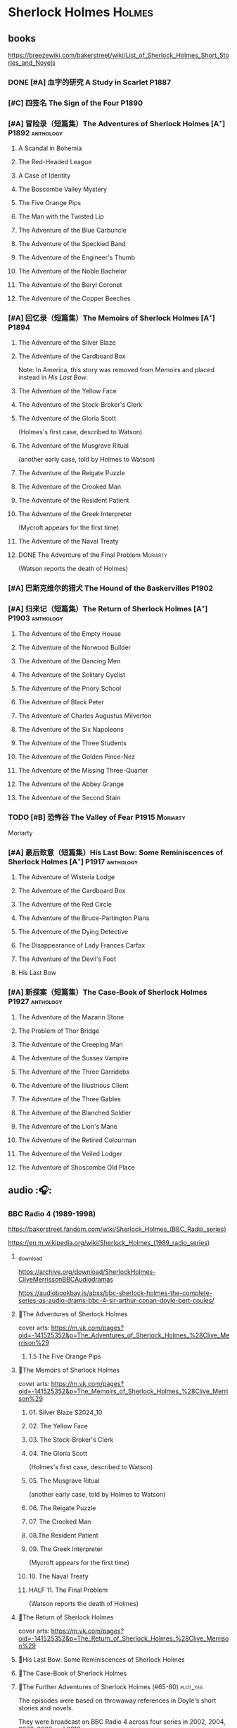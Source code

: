 * Sherlock Holmes :Holmes:
** books

https://breezewiki.com/bakerstreet/wiki/List_of_Sherlock_Holmes_Short_Stories_and_Novels

*** DONE [#A] 血字的研究 A Study in Scarlet :P1887:
CLOSED: [2024-10-01 Tue 11:29]
:PROPERTIES:
:goodreads: 4.14
:END:

*** [#C] 四签名 The Sign of the Four :P1890:
:PROPERTIES:
:goodreads: 3.89
:END:

*** [#A] 冒险录（短篇集）The Adventures of Sherlock Holmes [A⁺] :P1892:anthology:
:PROPERTIES:
:goodreads: 4.29
:END:

**** A Scandal in Bohemia
**** The Red-Headed League
**** A Case of Identity
**** The Boscombe Valley Mystery
**** The Five Orange Pips
**** The Man with the Twisted Lip
**** The Adventure of the Blue Carbuncle
**** The Adventure of the Speckled Band
**** The Adventure of the Engineer's Thumb
**** The Adventure of the Noble Bachelor
**** The Adventure of the Beryl Coronet
**** The Adventure of the Copper Beeches
*** [#A] 回忆录（短篇集）The Memoirs of Sherlock Holmes [A⁺] :P1894:
:PROPERTIES:
:goodreads: 4.30
:END:

**** The Adventure of the Silver Blaze
**** The Adventure of the Cardboard Box

Note: In America, this story was removed from Memoirs and placed instead in /His Last Bow/.

**** The Adventure of the Yellow Face
**** The Adventure of the Stock-Broker's Clerk
**** The Adventure of the Gloria Scott

(Holmes's first case, described to Watson)

**** The Adventure of the Musgrave Ritual

(another early case, told by Holmes to Watson)

**** The Adventure of the Reigate Puzzle
**** The Adventure of the Crooked Man
**** The Adventure of the Resident Patient
**** The Adventure of the Greek Interpreter

(Mycroft appears for the first time)

**** The Adventure of the Naval Treaty
**** DONE The Adventure of the Final Problem :Moriarty:
CLOSED: [2025-08-19 Tue 21:27]

(Watson reports the death of Holmes)

*** [#A] 巴斯克维尔的猎犬 The Hound of the Baskervilles :P1902:
:PROPERTIES:
:goodreads: 4.13
:END:

*** [#A] 归来记（短篇集）The Return of Sherlock Holmes [A⁺] :P1903:anthology:
:PROPERTIES:
:goodreads: 4.28
:END:

**** The Adventure of the Empty House
**** The Adventure of the Norwood Builder
**** The Adventure of the Dancing Men
**** The Adventure of the Solitary Cyclist
**** The Adventure of the Priory School
**** The Adventure of Black Peter
**** The Adventure of Charles Augustus Milverton
**** The Adventure of the Six Napoleons
**** The Adventure of the Three Students
**** The Adventure of the Golden Pince-Nez
**** The Adventure of the Missing Three-Quarter
**** The Adventure of the Abbey Grange
**** The Adventure of the Second Stain
*** TODO [#B] 恐怖谷 The Valley of Fear :P1915:Moriarty:
:PROPERTIES:
:goodreads: 3.96
:END:

Moriarty

*** [#A] 最后致意（短篇集）His Last Bow: Some Reminiscences of Sherlock Holmes [A⁺] :P1917:anthology:
:PROPERTIES:
:goodreads: 4.20
:END:

**** The Adventure of Wisteria Lodge
**** The Adventure of the Cardboard Box
**** The Adventure of the Red Circle
**** The Adventure of the Bruce-Partington Plans
**** The Adventure of the Dying Detective
**** The Disappearance of Lady Frances Carfax
**** The Adventure of the Devil's Foot
**** His Last Bow
*** [#A] 新探案（短篇集）The Case-Book of Sherlock Holmes :P1927:anthology:
:PROPERTIES:
:goodreads: 4.13
:END:

**** The Adventure of the Mazarin Stone
**** The Problem of Thor Bridge
**** The Adventure of the Creeping Man
**** The Adventure of the Sussex Vampire
**** The Adventure of the Three Garridebs
**** The Adventure of the Illustrious Client
**** The Adventure of the Three Gables
**** The Adventure of the Blanched Soldier
**** The Adventure of the Lion's Mane
**** The Adventure of the Retired Colourman
**** The Adventure of the Veiled Lodger
**** The Adventure of Shoscombe Old Place
** audio :🎧:
*** BBC Radio 4 (1989-1998)

https://bakerstreet.fandom.com/wiki/Sherlock_Holmes_(BBC_Radio_series)

https://en.m.wikipedia.org/wiki/Sherlock_Holmes_(1989_radio_series)

**** _download

https://archive.org/download/SherlockHolmes-CliveMerrissonBBCAudiodramas

https://audiobookbay.is/abss/bbc-sherlock-holmes-the-complete-series-as-audio-drams-bbc-4-sir-arthur-conan-doyle-bert-coules/

**** 📂The Adventures of Sherlock Holmes

cover arts: https://m.vk.com/pages?oid=-141525352&p=The_Adventures_of_Sherlock_Holmes_%28Clive_Merrison%29

***** 1.5 The Five Orange Pips
**** 📂The Memoirs of Sherlock Holmes

cover arts: https://m.vk.com/pages?oid=-141525352&p=The_Memoirs_of_Sherlock_Holmes_%28Clive_Merrison%29

***** 01. Silver Blaze :S2024_10:
***** 02. The Yellow Face
***** 03. The Stock-Broker's Clerk
***** 04. The Gloria Scott

(Holmes's first case, described to Watson)

***** 05. The Musgrave Ritual

(another early case, told by Holmes to Watson)

***** 06. The Reigate Puzzle
***** 07. The Crooked Man
***** 08.The Resident Patient
***** 09. The Greek Interpreter

(Mycroft appears for the first time)

***** 10. The Naval Treaty
***** HALF 11. The Final Problem

(Watson reports the death of Holmes)

**** 📂The Return of Sherlock Holmes

cover arts: https://m.vk.com/pages?oid=-141525352&p=The_Return_of_Sherlock_Holmes_%28Clive_Merrison%29

**** 📂His Last Bow: Some Reminiscences of Sherlock Holmes
**** 📂The Case-Book of Sherlock Holmes
**** 📂The Further Adventures of Sherlock Holmes (#65-80) :plot_yes:

The episodes were based on throwaway references in Doyle's short stories and novels.

They were broadcast on BBC Radio 4 across four series in 2002, 2004, 2008–2009 and 2010.

https://breezewiki.com/bakerstreet/wiki/The_Further_Adventures_of_Sherlock_Holmes_(radio_series)

https://m.vk.com/pages?oid=-141525352&p=The_Further_Adventures_of_Sherlock_Holmes_%28Clive_Merrison%29

***** series 1 :P2002:
****** 1.1 The Madness of Colonel Warburton :S2024_09:

https://bakerstreet.breezewiki.com/wiki/The_Madness_of_Colonel_Warburton

****** 1.2 The Star of the Adelphi

https://breezewiki.com/bakerstreet/wiki/The_Star_of_the_Adelphi

****** 1.3 The Peculiar Persecution of Mr John Vincent Harden
****** 1.4 The Singular Inheritance of Miss Gloria Wilson
****** 1.5 The Saviour of Cripplegate Square
***** series 2 :P2004:
****** 2.1 The Abergavenny Murder
****** 2.2 The Shameful Betrayal of Miss Emily Smith
****** 2.3 The Tragedy of Hanbury Street
****** 2.4 The Determined Client
****** 2.5 The Striking Success of Miss Franny Blossom
***** series 3 :P2009:
****** 3.1 The Remarkable Performance of Mr Frederick Merridew
****** 3.2 The Eyes of Horus
****** 3.3 The Thirteen Watches
****** 3.4 The Ferrers Documents
***** series 4 :P2010:
****** 4.1 The Marlbourne Point Mystery, Part 1
****** 4.2 The Marlbourne Point Mystery, Part 2
*** Big Finish

https://breezewiki.com/bakerstreet/wiki/Sherlock_Holmes_(Big_Finish_audio_series)

**** vol.1 :P2010:
***** [#B] 1.1 The Last Act
:PROPERTIES:
:goodreads: 4.17
:thetimescales: 7.3
:END:

Audio adaptation of David Stuart Davies' 1999 one-man play.

First appearance of Roger Llewellyn as Sherlock.

***** [#E] 1.2 The Death and Life
:PROPERTIES:
:goodreads: 3.38
:thetimescales: 6.9
:END:

Audio adaptation of Davies' 2008 one-man play.

Last appearance of Roger Llewellyn as Sherlock.

***** READY [#C] 1.3 Holmes and the Ripper :2CD:bilibili:Jack_the_Ripper:
:PROPERTIES:
:goodreads: 3.52
:thetimescales: 8.0
:END:

Audio adaptation of Clemens' 1988 play.

First appearance of Nicholas Briggs as Sherlock and Richard Earl as Watson.

- 【【广播剧汉化】 白教堂街的幽灵 Holmes and the Ripper （上）-哔哩哔哩】 https://b23.tv/HcTYxOE
- 【【广播剧汉化】罪恶的真相 Holmes and the Ripper （下）-哔哩哔哩】 https://b23.tv/aGArUI9

***** [#D] 1.4 The Speckled Band
:PROPERTIES:
:thetimescales: 7.5
:END:

Dramatic reading of Doyle's 1892 short story

**** vol.2 :P2011:
***** [#C] 2.1a The Empty House :canon:
:PROPERTIES:
:thetimescales: 7.7
:difficulty: H
:END:

***** [#C] 2.1b The Final Problem :canon:
:PROPERTIES:
:thetimescales: 7.5
:END:

***** [#C] 2.2 The Reification of Hans Gerber
:PROPERTIES:
:goodreads: 3.64
:thetimescales: 7.9
:END:

***** [#B] 2.3 The Hound of the Baskervilles :canon:
:PROPERTIES:
:goodreads: 4.24
:thetimescales: 8.2
:END:

***** [#B] 2.4 The Tangled Skein
:PROPERTIES:
:goodreads: 3.85
:thetimescales: 8.0
:END:

Adaptation of Davies' 2007 novel /Sherlock Holmes and the Tangled Skein/.

Sequel to /The Hound of the Baskervilles/, featuring Dracula.

***** [#B] 2.5 The Adventure of the Perfidious Mariner
:PROPERTIES:
:goodreads: 3.79
:thetimescales: 8.4
:END:

**** vol.3 :P2013:
**** vol.4 :P2014:
**** vol.5 :P2016:
**** vol.6 :P2018:
**** vol.7
***** [#A] 7.1 The Seamstress of Peckham Rye :P2021_07:
:PROPERTIES:
:goodreads: 4.33
:END:

The 2021 release, /Sherlock Holmes – The Seamstress of Peckham Rye/ won ‘Best Audio Drama’ at the 2022 Audie Awards.

***** [#A] 7.2 The Fiends of New York City :P2022_05:
:PROPERTIES:
:goodreads: 4.00
:END:

**** TBR vol.8 Untold :P2025_12:

https://www.bigfinish.com/releases/v/sherlock-holmes-untold-2908

***** 1. The Remarkable Worm :2CD:
***** 2. The Music Hall Hearties
***** 3. The Amateur Mendicant Society
***** 4. The Strange Disappearance of James Phillimore
***** 5. The Body in the Barrow
***** 6. The Politician, the Lighthouse and the Trained Cormorant
**** misc
***** The Adventure of the Bloomsbury Bomber :P2015:

In /The Worlds of Big Finish/.

** tv :📺:
*** 福尔摩斯与华生医生 (苏联1979-1986)

https://www.douban.com/doulist/889918/

https://bakerstreet.fandom.com/wiki/The_Adventures_of_Sherlock_Holmes_and_Dr_Watson

*** Jeremy Brett 版 (1984-1994)

https://bakerstreet.fandom.com/wiki/Sherlock_Holmes_(Granada)

**** The Adventures of SH
***** DONE 1x01 A Scandal in Bohemia 波希米亚丑闻
CLOSED: [2021-07-31 Sat 23:49]

***** DONE 1x02 The Dancing Men 跳舞的人
CLOSED: <2021-07-23 Fri 23:49>

***** DONE 1x03 The Naval Treaty 海军协约
***** DONE 1x04 The Solitary Cyclist 孤身骑车人
CLOSED: [2022-09-25 Sun 22:54] SCHEDULED: <2022-10-01 Sat>

***** DONE 1x05 The Crooked Man 驼背人
CLOSED: [2022-09-30 Fri 22:12] SCHEDULED: <2022-10-08 Sat>

***** TODO 1x06. The Speckled Band 斑点带子
SCHEDULED: <2022-10-22 Sat>

***** DONE 1x07. The Blue Carbuncle 蓝宝石案
CLOSED: <2022-10-20 Thu 22:19> SCHEDULED: <2022-10-14 Fri>

***** 8. The Copper Beeches 铜山毛榉案
***** 9. The Greek Interpreter 希腊译员
***** 10. The Norwood Builder 诺伍德的建筑师
***** 11. The Resident Patient 住院病人
***** TODO 12. The Red-Headed League 红发会 :Moriarty:

In a certain divergence from the Canon, professor Moriarty is set up as the villain behind the criminal events of "The Red-Headed League".

***** TODO 13. The Final Problem 最后一案 :Moriarty:
**** The Return of SH
***** DONE 4x06 The Hound of the Baskervilles
CLOSED: [2022-08-26 Fri 22:02]

*** The Adventures of Shirley Holmes (加拿大) :P1997:

*The Adventures of Shirley Holmes* is a Canadian mystery TV series that ran for four seasons from 1996-1999.

https://bakerstreet.fandom.com/wiki/The_Adventures_of_Shirley_Holmes

*** Sherlock 神探夏洛克 (2010-2017)

https://breezewiki.com/bakerstreet/wiki/Sherlock_(2010)

**** DONE S1 :P2010:
***** DONE 1x01 A Study in Pink
CLOSED: [2024-09-26 Thu 18:56]

***** DONE 1x02 The Blind Banker
CLOSED: [2024-10-02 Wed 14:38]

***** DONE 1x03 The Great Game :Moriarty:
CLOSED: [2024-10-27 Sun 15:52]

**** DONE S2 :P2012:
***** DONE 2x01 A Scandal in Belgravia
CLOSED: [2025-08-31 Sun 11:29] SCHEDULED: <2025-08-31 Sun>

***** DONE 2x02 The Hounds of Baskerville :benben:
CLOSED: [2025-09-14 Sun 10:29] SCHEDULED: <2025-09-14 Sun>

***** DONE 2x03 The Reichenbach Fall :Moriarty:
CLOSED: [2025-09-27 Sat 15:16] SCHEDULED: <2025-09-28 Sun>

**** Many Happy Returns :P2013:
**** S3 :P2014:
*** Elementary 基本演绎法 (2012-2019)
**** DONE S1
***** 1x20 M :Moriarty:
***** 1x21 A Landmark Story :Moriarty:
***** 1x22 Risk Management :Moriarty:
***** 1x23 The Woman :Moriarty:
***** 1x24 Heroine :Moriarty:
**** DONE S2
***** 2x03 We Are Everyone :Moriarty:
***** 2x20 The Diabolical Kind :Moriarty:
**** DONE S3
***** DONE [#B] 3x08 End of Watch
:PROPERTIES:
:rating:   8.2
:END:

***** DONE [#B] 3x11 The Illustrious Client
:PROPERTIES:
:rating:   8.4
:END:

***** DONE [#A] *3x12 The One That Got Away*
:PROPERTIES:
:rating:   9.0
:END:

***** DONE [#B] 3x14 The Female of the Species
:PROPERTIES:
:rating:   8.1
:END:

***** DONE [#B] 3x16 For All You Know
:PROPERTIES:
:rating:   8.1
:END:

***** DONE [#B] 3x24 A Controlled Descent
:PROPERTIES:
:rating:   8.2
:END:

**** DONE S4 :P2015:

24 episodes

***** DONE 4x01
CLOSED: [2022-09-11 Sun 17:02]
:PROPERTIES:
:rating:   8.0
:END:

***** DONE 4x02
CLOSED: [2022-09-17 Sat 16:43]

***** DONE 4x03
CLOSED: [2022-09-20 Tue 08:02]

***** DONE 4x04
CLOSED: [2022-09-29 Thu 08:02] SCHEDULED: <2022-09-25 Sun>

***** DONE 4x05 The Games Underfoot :benben:
CLOSED: <2022-10-02 Sun 09:51> SCHEDULED: <2022-09-25 Sun>

古老的游戏，当年开发项目被终止

***** DONE [#B] 4x06 The Cost of Doing Business
CLOSED: <2022-10-07 Fri 09:55>
:PROPERTIES:
:rating:   8.0
:END:

***** DONE [#A] *4x07 Miss Taken*
CLOSED: [2022-10-09 Sun 20:16]
:PROPERTIES:
:rating:   8.9
:END:

***** DONE 4x08
CLOSED: [2022-10-11 Tue 21:20]

***** DONE 4x09
CLOSED: [2022-10-17 Mon 08:05]

***** DONE 4x10
CLOSED: [2022-10-20 Thu 08:11]

***** DONE 4x11
CLOSED: [2022-10-24 Mon 08:18]

***** DONE [#B] 4x12 A View with a Room
CLOSED: [2022-10-31 Mon 08:07]
:PROPERTIES:
:rating:   8.3
:END:

***** DONE 4x13 A Study in Charlotte
CLOSED: [2022-11-05 Sat 21:37]
:PROPERTIES:
:rating:   8.0
:END:

***** DONE 4x14
CLOSED: [2022-11-11 Fri 08:47]

***** DONE 4x15
CLOSED: [2022-11-12 Sat 11:42]

***** DONE 4x16 Hounded :benben:
CLOSED: [2022-11-12 Sat 15:35]

巴斯克维尔

***** DONE 4x17
CLOSED: [2022-11-16 Wed 13:00]

超级英雄

***** DONE 4x18
CLOSED: [2022-11-19 Sat 14:46]

***** DONE 4x19
CLOSED: [2022-11-20 Sun 10:09]

***** DONE 4x20
CLOSED: [2022-11-23 Wed 13:01]

***** DONE 4x21
CLOSED: [2022-11-27 Sun 14:43]

***** DONE 4x22
CLOSED: [2022-12-08 Thu 23:23]

***** DONE [#B] 4x23 The Invisible Hand
CLOSED: <2022-12-10 Sat 16:51>
:PROPERTIES:
:rating:   8.3
:END:

***** DONE [#B] 4x24 A Difference in Kind
CLOSED: [2022-12-10 Sat 17:38]
:PROPERTIES:
:rating:   8.2
:END:

**** DONE S5 :P2016:

24 episodes

https://breezewiki.com/bakerstreet/wiki/Elementary:_Season_Five

***** DONE 5x01
CLOSED: <2023-08-13 Sun 22:42>

***** DONE 5x02
CLOSED: [2023-08-15 Tue 08:05]

玉玺

***** DONE 5x03
CLOSED: [2023-08-18 Fri 20:19]

***** DONE 5x04 :benben:
CLOSED: [2023-08-26 Sat 20:57]

***** DONE 5x05
CLOSED: [2023-08-29 Tue 08:10]

***** DONE 5x06
CLOSED: [2023-09-01 Fri 19:22]

***** DONE 5x07
CLOSED: [2023-09-10 Sun 22:54]

***** DONE 5x08
CLOSED: [2023-09-11 Mon 22:13]

***** DONE [#B] 5x09
CLOSED: [2023-09-11 Mon 23:00]

***** DONE 5x10
CLOSED: [2023-09-17 Sun 21:25] SCHEDULED: <2023-09-17 Sun>

***** DONE [#B] 5x11
CLOSED: [2023-09-20 Wed 23:11] SCHEDULED: <2023-09-21 Thu>

***** DONE 5x12
CLOSED: [2023-09-24 Sun 20:24] SCHEDULED: <2023-09-24 Sun>

***** DONE [#B] 5x13 Over a Barrel :benben:
CLOSED: [2023-10-01 Sun 15:53] SCHEDULED: <2023-09-30 Sat>

***** DONE 5x14
CLOSED: [2024-08-29 Thu 22:24]

***** DONE [#B] 5x15/16
CLOSED: [2024-09-01 Sun 21:12]

***** DONE 5x17
CLOSED: [2024-09-04 Wed 19:08]

***** DONE 5x18
CLOSED: [2024-09-06 Fri 08:19]

***** DONE 5x19
CLOSED: <2024-09-09 Mon 21:52>

***** DONE 5x20
CLOSED: [2024-09-15 Sun 14:28]

***** DONE 5x21
CLOSED: [2024-09-19 Thu 20:14]

***** DONE 5x22
CLOSED: [2024-09-20 Fri 21:53]

***** DONE 5x23/24
CLOSED: [2024-09-30 Mon 22:19]

**** S6 :P2018:

21 episodes

***** DONE 6x01
CLOSED: [2025-08-16 Sat 16:14]

***** DONE 6x02
CLOSED: [2025-08-17 Sun 10:51]

***** DONE 6x03
CLOSED: [2025-08-23 Sat 16:50] SCHEDULED: <2025-08-31 Sun>

***** DONE 6x04
CLOSED: [2025-08-29 Fri 21:38] SCHEDULED: <2025-08-31 Sun>

***** DONE 6x05
CLOSED: [2025-09-08 Mon 23:06] SCHEDULED: <2025-09-07 Sun>

***** DONE 6x06
CLOSED: [2025-09-13 Sat 22:46] SCHEDULED: <2025-09-07 Sun>

***** DONE 6x07
CLOSED: <2025-09-21 Sun 10:51> SCHEDULED: <2025-09-14 Sun>

***** DONE 6x08
CLOSED: [2025-09-21 Sun 14:47] SCHEDULED: <2025-09-14 Sun>

***** DONE 6x09
CLOSED: [2025-09-29 Mon 22:29]

***** TODO 6x10
***** TODO 6x11
***** TODO 6x12
**** S7 :P2019:

13 episodes

*** 俄版福尔摩斯（2013）

https://m.douban.com/movie/subject/20451142/

https://bakerstreet.fandom.com/wiki/Sherlock_Holmes_(2013_TV_series)

** movies
*** Without a Clue :P1988:
*** Mr. Holmes :P2015:

故事发生在1947年的英格兰，名声远扬的大侦探福尔摩斯（伊恩·麦克莱恩 Ian McKellen 饰）如今已是93岁高龄的老人了，晚年期间，他过着离群索居的生活，陪伴在他身边的只有管家芒罗夫人（劳拉·琳妮 Laura Linney 饰）和她的儿子罗杰（米罗·帕克 Milo Parker 饰）。 虽然已经不再过问江湖中的种种纷纷扰扰，但是对于福尔摩斯精彩的一生来说，仍旧有一些未解的谜团令他耿耿于怀。日渐僵硬的身体，每况愈下的记忆力和推理能力让他越发的意识到，现在，此刻，是他解开这些谜团的最后机会了。就这样，在缺少了老搭档华生的情况下，福尔摩斯独自开始了他的最后一次推理。©豆瓣

** comics

https://sherlockholmes.fandom.com/de/wiki/Sherlock-Holmes-Comics

*** Dynamite

https://bakerstreet.breezewiki.com/wiki/Dynamite_Entertainment

**** DONE [#B] Volume 1: The Trial of Sherlock Holmes :P2010:S2024_09:
CLOSED: [2025-08-17 Sun 15:35]
:PROPERTIES:
:goodreads: 4.00
:END:

Holmes himself is the prime suspect in a murder mystery, and while he fights to save his very life, Watson must assemble the pieces of the puzzle in his stead. Will Watson's efforts save his friend or condemn him?

**** [#E] Volume 2: The Liverpool Demon :P2013:
**** [#C] Volume 3: Moriarty Lives :P2016:
:PROPERTIES:
:goodreads: 3.8
:END:

https://www.arthur-conan-doyle.com/index.php/Sherlock_Holmes:_Moriarty_Lives

**** [#D] Year One :P2011:
**** Sherlock Holmes vs. Harry Houdidi :P2015:
**** [#D] The Vanishing Man :P2018:
*** Dark Horse Comics
**** The Vampires of London :P2004:
**** The Necronomicon :P2015:
**** Crime Alleys :P2016:
*** Soleil Comics
**** Sherlock Holmes & The Time Travelers  (2014-2016)
**** Sherlock Holmes Society  (2015-2016) :P2015:
*** misc
**** Victorian Knights :P2012:
* Agatha Christie 阿加莎·克里斯蒂 :阿婆:
** Hercule Poirot 波洛系列 :poirot:
*** books
**** [#B] The Mysterious Affair at Styles 斯泰尔斯庄园奇案
:PROPERTIES:
:goodreads: 4.0
:douban:   7.8
:END:

**** TODO [#A] 东方快车谋杀案 [A⁺] :已购:
:PROPERTIES:
:goodreads: 4.20
:douban:   9.0
:END:

**** DONE [#A] 罗杰疑案 [A⁺] :已购:
CLOSED: [2025-09-03 Wed 23:02]
:PROPERTIES:
:goodreads: 4.27
:douban:   9.2
:END:

**** [#A] 尼罗河上的惨案
:PROPERTIES:
:goodreads: 4.12
:douban:   8.7
:END:

**** DONE [#A] ABC 谋杀案 [A⁻] :已购:S2024_09:
CLOSED: [2024-09-17 Tue 23:19]
:PROPERTIES:
:goodreads: 4.03
:douban:   8.3
:END:

**** [#A] Peril at End House 悬崖山庄奇案 [A⁻]
:PROPERTIES:
:goodreads: 4.01
:douban:   8.3
:END:

tv 2x01

**** [#B] Lord Edgware Dies 人性记录
:PROPERTIES:
:goodreads: 3.94
:douban:   7.8
:END:

**** [#B] Cards on the Table 底牌
:PROPERTIES:
:goodreads: 3.96
:douban:   8.1
:END:

**** [#B] Hercule Poirot's Christmas 波洛圣诞探案记
:PROPERTIES:
:goodreads: 3.99
:douban:   8.2
:END:

**** [#B] Evil Under the Sun 阳光下的罪恶
:PROPERTIES:
:goodreads: 3.98
:douban:   8.1
:END:

**** [#B] 📂Poirot Investigates 波洛探案集（首相绑架案） :anthology:
:PROPERTIES:
:goodreads: 3.91
:douban:   6.4
:END:

**** [#C] 📂Poirot's Early Cases 蒙面女人 :anthology:
:PROPERTIES:
:goodreads: 3.90
:douban:   7.1
:END:


18部短篇：舞会谜案、克拉珀姆厨师奇遇记、康沃尔谜案、约翰尼·韦弗利历险记、双重线索、梅花K之谜、勒梅热勒遗产、失去的矿井、普利茅斯快车上的谋杀案、巧克力盒谜案、潜艇图纸、第三层套间中的疑案、双重罪恶、贝辛市场奇案、蜂窝谜案、蒙面女人、海上谜案、花园疑案

**** [#B] Murder in Mesopotamia 古墓之谜
:PROPERTIES:
:goodreads: 3.93
:douban:   7.6
:END:

**** TODO [#A] Curtains 帷幕 :已购:
:PROPERTIES:
:goodreads: 4.10
:douban:   9.1
:END:

*** tv: Agatha Christie's Poirot 大侦探波罗 :📺:

https://breezewiki.com/agathachristie/wiki/List_of_Agatha_Christie's_Poirot_episodes

70 episodes in total

**** DONE series 1 (10 episodes) :P1989:
***** DONE 1x01 The Adventure of the Clapham Cook
***** DONE 1x02 Murder in the Mews
CLOSED: [2022-09-26 Mon 08:14] SCHEDULED: <2022-09-25 Sun>

***** DONE 1x03 The Adventure of Johnnie Waverly :benben:
CLOSED: [2022-11-03 Thu 08:06] SCHEDULED: <2022-10-22 Sat>

***** DONE 1x04 Four and Twenty Blackbirds
CLOSED: [2023-08-22 Tue 23:39] SCHEDULED: <2022-10-22 Sat>

***** DONE 1x05 The Third Floor Flat
CLOSED: [2023-09-04 Mon 20:18] SCHEDULED: <2022-10-29 Sat>

***** DONE 1x06 Triangle at Rhodes
CLOSED: [2023-09-14 Thu 19:59]

***** DONE 1x07 Problem at Sea
CLOSED: [2023-09-18 Mon 20:16] SCHEDULED: <2023-09-17 Sun>

***** DONE 1x08 The Incredible Theft
CLOSED: [2023-09-28 Thu 20:03] SCHEDULED: <2023-09-24 Sun>

***** DONE 1x09 The King of Clubs
CLOSED: [2023-10-03 Tue 21:44] SCHEDULED: <2023-10-02 Mon>

***** DONE [#C] 1x10 The Dream :benben:
CLOSED: [2023-10-21 Sat 16:28] SCHEDULED: <2023-10-09 Mon>

**** DONE series 2 :P1990:S2024_09:

其中第1集为长篇小说改编，片长100分钟；其他8集均为短篇小说改编，片长50分钟。

***** DONE [#B] 2x01 Peril at End House 悬崖山庄奇案
CLOSED: <2024-09-07 Sat 22:23>

***** DONE 2x02 The Veiled Lady :benben:
CLOSED: [2024-09-03 Tue 08:06]

***** DONE 2x03 The Lost Mine 矿藏之谜
CLOSED: [2024-09-06 Fri 18:52]

***** DONE 2x04. The Cornish Mystery 康沃尔谜案
CLOSED: [2024-09-11 Wed 20:21]

***** DONE 2x05. The Disappearance of Mr. Davenheim 无影无踪 :benben:
CLOSED: [2024-09-14 Sat 23:24]

***** DONE 2x06. Double Sin 双重罪恶 :⭐:
CLOSED: [2024-09-20 Fri 07:59]

***** DONE 2x07. The Adventure of the Cheap Flat 廉价公寓的秘密
CLOSED: [2024-09-22 Sun 22:50]

***** DONE 2x08. The Kidnapped Prime Minister 首相绑架案
CLOSED: [2024-09-27 Fri 20:20]

***** DONE 2x09. The Adventure of the Western Star 西方之星
CLOSED: [2024-10-02 Wed 17:55]

**** series 3 :P1991:
***** TODO [#B] 3x01 The Mysterious Affair at Styles 斯泰尔斯庄园奇案
:PROPERTIES:
:imdb:     7.9
:END:

《斯泰尔斯庄园奇案》是1990年9月ITV为了纪念阿婆诞辰100周年推出的特别篇，改编自阿婆的第一部长篇小说，也是时间顺序上波洛的第一案，适宜作为全剧首集观看。

***** DONE [#C] 3x02 How Does Your Garden Grow?
CLOSED: [2025-08-23 Sat 20:47]

***** DONE [#C] 3x03 The Million Dollar Bond Robbery
CLOSED: [2025-09-12 Fri 08:31] SCHEDULED: <2025-08-28 Thu>

***** DONE [#C] 3x04 The Plymouth Express
CLOSED: [2025-09-23 Tue 20:41] SCHEDULED: <2025-09-02 Tue>

***** DONE [#C] 3x05 Wasps' Nest
CLOSED: [2025-09-24 Wed 22:34] SCHEDULED: <2025-09-07 Sun>

***** DONE 3x06 The Tragedy at Marsdon Manor
CLOSED: [2025-10-06 Mon 10:03] SCHEDULED: <2025-09-12 Fri>

**** series 4 :P1992:

3 episodes

***** DONE [#B] 4x01 The ABC Murders
CLOSED: [2024-09-16 Mon 17:46]
:PROPERTIES:
:imdb:     8.4
:END:

**** series 5 :P1993:

8 episodes

**** series 6 (1994-1996)
**** series 7 :P2000:
***** TODO [#D] 7x01 The Murder of Roger Ackroyd  罗杰疑案
SCHEDULED: <2025-09-14 Sun>

**** ...
**** series 12
***** 12x03 Murder on the Orient Express :P2010:
***** 12x04 The Clocks :P2011:
**** series 13 :P2013:
** Miss Marple 系列 :marple:
*** books
**** [#B] 寓所迷案 Murder at the Vicarage
:PROPERTIES:
:goodreads: 4.05
:douban:   7.5
:END:

**** HALF [#A] 谋杀启事 A Murder is Announced :已购:
:PROPERTIES:
:goodreads: 4.01
:douban:   8.0
:END:

**** [#B] 4:50 from Paddington 命案目睹记
:PROPERTIES:
:goodreads: 3.96
:douban:   7.7
:END:

**** [#B] The Mirror Crack'd from Side to Side 破镜谋杀案
:PROPERTIES:
:goodreads: 3.95
:douban:   7.6
:END:

**** [#B] Sleeping Murder 沉睡谋杀案
:PROPERTIES:
:goodreads: 3.98
:douban:   7.6
:END:

**** [#B] 📂死亡草 （短篇集）
:PROPERTIES:
:goodreads: 3。94
:douban:   8.1
:END:

*** Miss Marple (BBC) :📺:

1984-1992

3 seasons, 12 episodes

https://agathachristie.fandom.com/wiki/Miss_Marple_(BBC_television_series)

*** tv: Agatha Christie's Marple (ITV) 玛普尔小姐 :📺:

https://agathachristie.fandom.com/wiki/Agatha_Christie's_Marple

23 episodes

**** DONE Season 1 :P2004:Marple:
***** DONE 1x01 The Body in the Library 藏书室女尸之谜
***** DONE 1x02 The Murder At The Vicarage
CLOSED: [2022-09-21 Wed 22:49]

***** DONE 1x03 4.50 From Paddington
CLOSED: [2023-09-24 Sun 13:20] SCHEDULED: <2023-09-24 Sun>

***** 3QTR 1x04 A Murder Is Announced 谋杀启事
CLOSED: <2023-10-04 Wed 20:55> SCHEDULED: <2023-10-04 Wed>

**** season 2 :P2006:
***** DONE 2x01 Sleeping Murder
CLOSED: [2024-10-08 Tue 08:12]

***** DONE 2x02 The Moving Finger
CLOSED: [2024-10-19 Sat 17:04]

***** TODO 2x03
SCHEDULED: <2025-08-31 Sun>

***** TODO 2x04
SCHEDULED: <2025-09-10 Wed>

**** season 3
***** TODO 3x01 At Bertram's Hotel :P2007:
SCHEDULED: <2025-09-20 Sat>

***** TODO 3x02 Ordeal By Innocence :P2007:
SCHEDULED: <2025-09-30 Tue>

**** Season 6 :P2013:
** misc
*** 汤米夫妇探案集 Agatha Christie's Partners in Crime :📺:

https://agathachristie.fandom.com/wiki/Agatha_Christie%27s_Partners_in_Crime

**** DONE ep0 The Secret Adversary
**** DONE ep1 Affair of the Pink Pearl
CLOSED: [2021-07-25 Sun 17:42]

**** DONE ep2 The House of Lurking Death
CLOSED: [2022-09-30 Fri 08:08]

**** DONE ep3 The Sunningdale Mystery
CLOSED: [2023-10-11 Wed 22:28] SCHEDULED: <2023-10-15 Sun>

**** LATER ep4 The Clergyman's Daughter
**** ep5 Finessing the King
**** ep6 The Ambassador's Boots
*** 短篇集 The.Agatha.Christie.Hour
*** books
**** TODO And Then There Were None 无人生还 [A⁺] :已购:
:PROPERTIES:
:goodreads: 4.28
:END:

**** Crooked House 怪屋
:PROPERTIES:
:goodreads: 4.08
:END:

* 狄公案
** tv
*** 1986电视剧 (14 集)
** novels
*** DONE 黄金案
CLOSED: [2024-02-18 Sun 15:26]

*** DONE 红楼案/红亭子
CLOSED: [2024-02-23 Fri 18:40]

* misc
** DONE [#B] 喜鹊谋杀案 :P2022:
CLOSED: <2025-08-22 Fri 23:00>

** 猫头鹰谋杀案 :P2024:
* Monk 神探阿蒙
